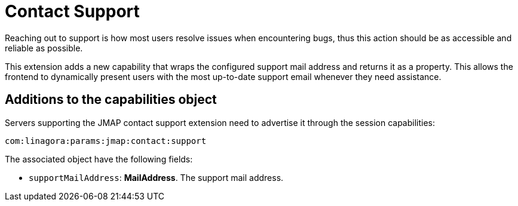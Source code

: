 = Contact Support
:navtitle: contact support

Reaching out to support is how most users resolve issues when encountering bugs, thus this action should be as accessible and reliable as possible.

This extension adds a new capability that wraps the configured support mail address and returns it as a property. This allows the frontend to dynamically present users with the most up-to-date support email whenever they need assistance.

== Additions to the capabilities object

Servers supporting the JMAP contact support extension need to advertise it through the session capabilities:
....
com:linagora:params:jmap:contact:support
....

The associated object have the following fields:

- `supportMailAddress`: *MailAddress*. The support mail address.
